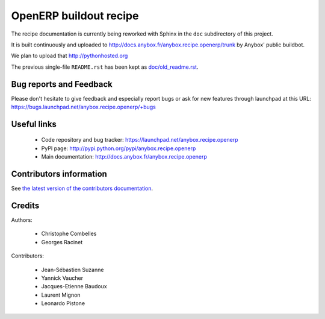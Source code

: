 OpenERP buildout recipe
=======================

The recipe documentation is currently being reworked with Sphinx in
the ``doc`` subdirectory of this project.

It is built continuously and uploaded to
http://docs.anybox.fr/anybox.recipe.openerp/trunk by Anybox' public
buildbot.

We plan to upload that http://pythonhosted.org

The previous single-file ``README.rst`` has been kept as
`doc/old_readme.rst <http://docs.anybox.fr/anybox.recipe.openerp/trunk/doc/old_readme.html>`_.

Bug reports and Feedback
~~~~~~~~~~~~~~~~~~~~~~~~
Please don't hesitate to give feedback and especially report bugs or
ask for new features through launchpad at this URL:
https://bugs.launchpad.net/anybox.recipe.openerp/+bugs

Useful links
~~~~~~~~~~~~

 * Code repository and bug tracker: https://launchpad.net/anybox.recipe.openerp
 * PyPI page: http://pypi.python.org/pypi/anybox.recipe.openerp
 * Main documentation: http://docs.anybox.fr/anybox.recipe.openerp


Contributors information
~~~~~~~~~~~~~~~~~~~~~~~~

See `the latest version of the contributors documentation
<http://docs.anybox.fr/anybox.recipe.openerp/trunk/contributing.html>`_.


Credits
~~~~~~~

Authors:

 * Christophe Combelles
 * Georges Racinet

Contributors:

 * Jean-Sébastien Suzanne
 * Yannick Vaucher
 * Jacques-Etienne Baudoux
 * Laurent Mignon
 * Leonardo Pistone
